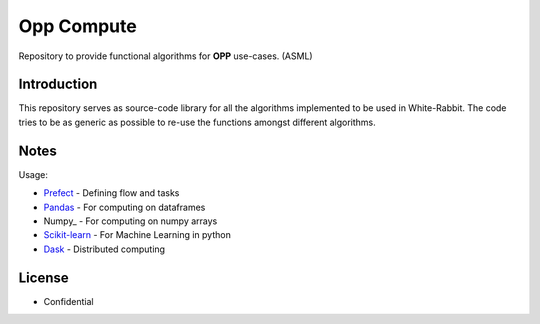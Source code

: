 Opp Compute 
===========

Repository to provide functional algorithms for **OPP** use-cases. (ASML)

Introduction
-------------

This repository serves as source-code library for all the algorithms implemented to be used in White-Rabbit.
The code tries to be as generic as possible to re-use the functions amongst different algorithms.

Notes
------

Usage:

* Prefect_ - Defining flow and tasks
* Pandas_ - For computing on dataframes
* Numpy_ - For computing on numpy arrays
* Scikit-learn_ - For Machine Learning in python
* Dask_ - Distributed computing

.. _Pandas: http://pandas.pydata.org
.. _Prefect: https://docs.prefect.io/
.. _Dask: http://dask.org
.. _Numpy:https://numpy.org/
.. _Scikit-learn: https://scikit-learn.org/stable/

License
--------

* Confidential


